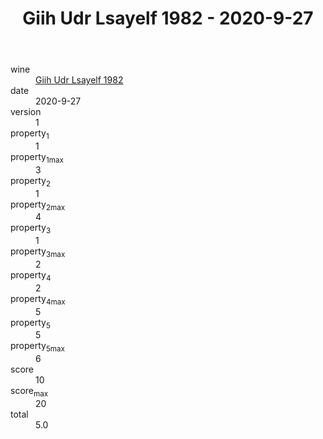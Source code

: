 :PROPERTIES:
:ID:                     456d4861-ea55-4eec-98b3-0612f336edb4
:END:
#+TITLE: Giih Udr Lsayelf 1982 - 2020-9-27

- wine :: [[id:0f2ca52c-393a-44d5-9e0c-61b8ad4abffb][Giih Udr Lsayelf 1982]]
- date :: 2020-9-27
- version :: 1
- property_1 :: 1
- property_1_max :: 3
- property_2 :: 1
- property_2_max :: 4
- property_3 :: 1
- property_3_max :: 2
- property_4 :: 2
- property_4_max :: 5
- property_5 :: 5
- property_5_max :: 6
- score :: 10
- score_max :: 20
- total :: 5.0


